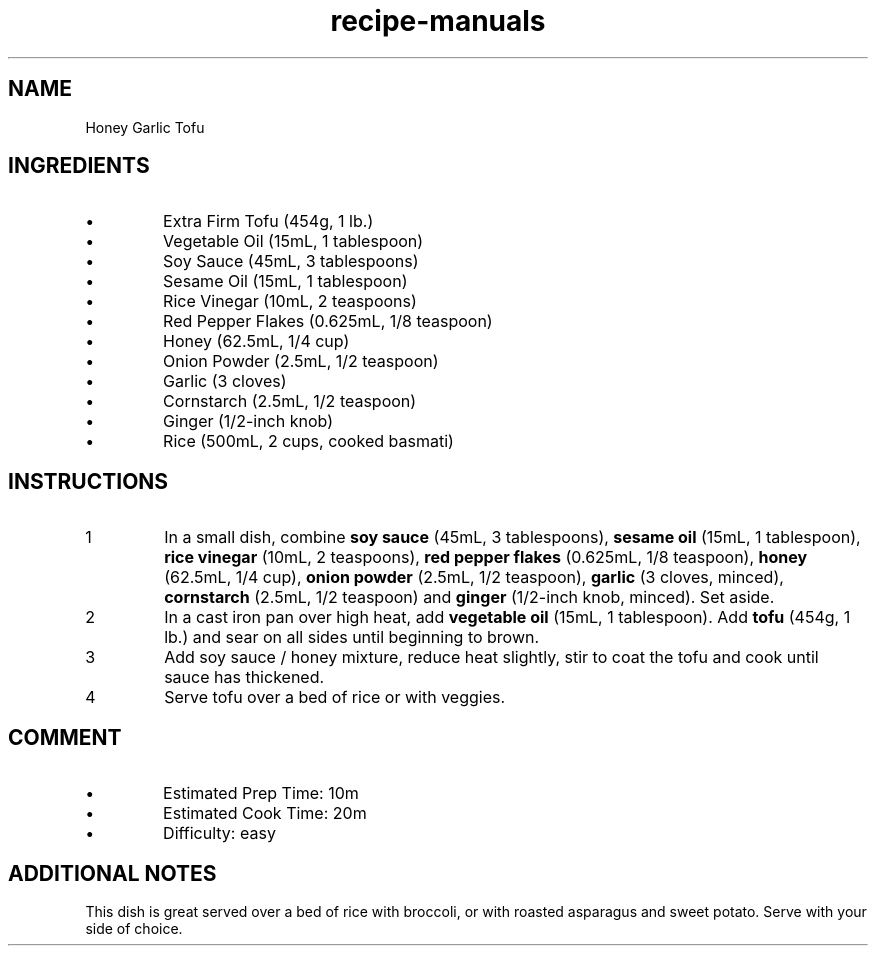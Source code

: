 .TH recipe-manuals 7 "Honey Garlic Tofu" "" "Honey Garlic Tofu"

.SH NAME
Honey Garlic Tofu

.SH INGREDIENTS
.IP \[bu]
Extra Firm Tofu (454g, 1 lb.)
.IP \[bu]
Vegetable Oil (15mL, 1 tablespoon)
.IP \[bu]
Soy Sauce (45mL, 3 tablespoons)
.IP \[bu]
Sesame Oil (15mL, 1 tablespoon)
.IP \[bu]
Rice Vinegar (10mL, 2 teaspoons)
.IP \[bu]
Red Pepper Flakes (0.625mL, 1/8 teaspoon)
.IP \[bu]
Honey (62.5mL, 1/4 cup)
.IP \[bu]
Onion Powder (2.5mL, 1/2 teaspoon)
.IP \[bu]
Garlic (3 cloves)
.IP \[bu]
Cornstarch (2.5mL, 1/2 teaspoon)
.IP \[bu]
Ginger (1/2-inch knob)
.IP \[bu]
Rice (500mL, 2 cups, cooked basmati)

.SH INSTRUCTIONS
.nr step 1 1
.IP \n[step]
In a small dish, combine \fBsoy sauce\fR (45mL, 3 tablespoons), \fBsesame
oil\fR (15mL, 1 tablespoon), \fBrice vinegar\fR (10mL, 2 teaspoons), \fBred
pepper flakes\fR (0.625mL, 1/8 teaspoon), \fBhoney\fR (62.5mL, 1/4 cup),
\fBonion powder\fR (2.5mL, 1/2 teaspoon), \fBgarlic\fR (3 cloves, minced),
\fBcornstarch\fR (2.5mL, 1/2 teaspoon) and \fBginger\fR (1/2-inch knob,
minced). Set aside.
.IP \n+[step]
In a cast iron pan over high heat, add \fBvegetable oil\fR (15mL, 1
tablespoon). Add \fBtofu\fR (454g, 1 lb.) and sear on all sides until beginning
to brown.
.IP \n+[step]
Add soy sauce / honey mixture, reduce heat slightly, stir to coat the tofu and
cook until sauce has thickened.
.IP \n+[step]
Serve tofu over a bed of rice or with veggies.

.SH COMMENT
.IP \[bu]
Estimated Prep Time: 10m
.IP \[bu]
Estimated Cook Time: 20m
.IP \[bu]
Difficulty: easy

.SH ADDITIONAL NOTES
This dish is great served over a bed of rice with broccoli, or with roasted
asparagus and sweet potato. Serve with your side of choice.


